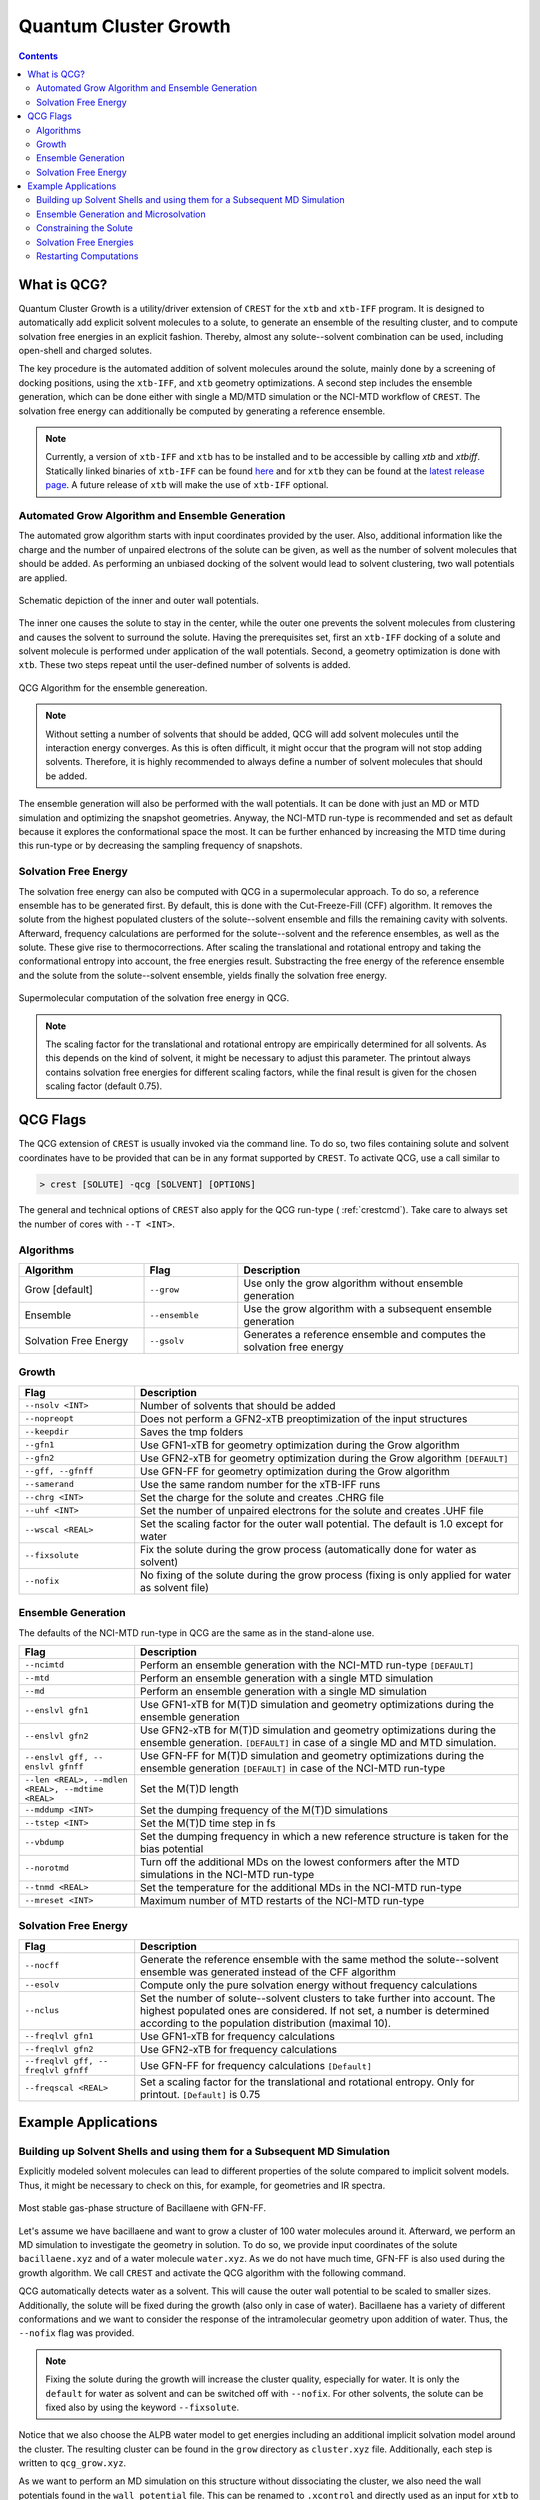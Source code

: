 .. _crestqcg:

----------------------
Quantum Cluster Growth
----------------------

.. contents::

What is QCG?
============

Quantum Cluster Growth is a utility/driver extension of ``CREST`` for the ``xtb`` and ``xtb-IFF`` program. It is designed to automatically add explicit solvent molecules to a solute, to generate an ensemble of the resulting cluster, and to compute solvation free energies in an explicit fashion. Thereby, almost any solute--solvent combination can be used, including open-shell and charged solutes.

The key procedure is the automated addition of solvent molecules around the solute, mainly done by a screening of docking positions, using the ``xtb-IFF``, and ``xtb`` geometry optimizations. A second step includes the ensemble generation, which can be done either with single a MD/MTD simulation or the NCI-MTD workflow of ``CREST``. The solvation free energy can additionally be computed by generating a reference ensemble.

.. note:: Currently, a version of ``xtb-IFF`` and ``xtb`` has to be installed and to be accessible by calling *xtb* and *xtbiff*. Statically linked binaries of ``xtb-IFF`` can be found `here <https://github.com/grimme-lab/xtbiff/releases/tag/v1.1>`_ and for ``xtb`` they can be found at the `latest release page <https://github.com/grimme-lab/xtb/releases/latest>`_. A future release of ``xtb`` will make the use of ``xtb-IFF`` optional.


Automated Grow Algorithm and Ensemble Generation
""""""""""""""""""""""""""""""""""""""""""""""""
The automated grow algorithm starts with input coordinates provided by the user. Also, additional information like the charge and the number of unpaired electrons of the solute can be given, as well as the number of solvent molecules that should be added.
As performing an unbiased docking of the solvent would lead to solvent clustering, two wall potentials are applied. 

.. figure:: ../figures/qcg_wallpot.png
   :width: 40 %
   :alt: qcg-wallpot
   :align: center

   Schematic depiction of the inner and outer wall potentials.


The inner one causes the solute to stay in the center, while the outer one prevents the solvent molecules from clustering and causes the solvent to surround the solute.
Having the prerequisites set, first an ``xtb-IFF`` docking of a solute and solvent molecule is performed under application of the wall potentials. Second, a geometry optimization is done with ``xtb``. These two steps repeat until the user-defined number of solvents is added.

.. figure:: ../figures/qcg_algo.png
   :width: 50 %
   :alt: qcg-grow
   :align: center

   QCG Algorithm for the ensemble genereation.

.. note:: Without setting a number of solvents that should be added, QCG will add solvent molecules until the interaction energy converges. As this is often difficult, it might occur that the program will not stop adding solvents. Therefore, it is highly recommended to always define a number of solvent molecules that should be added.

The ensemble generation will also be performed with the wall potentials. It can be done with just an MD or MTD simulation and optimizing the snapshot geometries. Anyway, the NCI-MTD run-type is recommended and set as default because it explores the conformational space the most. It can be further enhanced by increasing the MTD time during this run-type or by decreasing the sampling frequency of snapshots.

Solvation Free Energy
"""""""""""""""""""""
The solvation free energy can also be computed with QCG in a supermolecular approach. To do so, a reference ensemble has to be generated first. By default, this is done with the Cut-Freeze-Fill (CFF) algorithm. It removes the solute from the highest populated clusters of the solute--solvent ensemble and fills the remaining cavity with solvents. Afterward, frequency calculations are performed for the solute--solvent and the reference ensembles, as well as the solute. These give rise to thermocorrections. After scaling the translational and rotational entropy and taking the conformational entropy into account, the free energies result. Substracting the free energy of the reference ensemble and the solute from the solute--solvent ensemble, yields finally the solvation free energy.

.. figure:: ../figures/qcg-supra.png
   :width: 70%
   :alt: qcg_supra
   :align: center 

   Supermolecular computation of the solvation free energy in QCG.

.. note:: The scaling factor for the translational and rotational entropy are empirically determined for all solvents. As this depends on the kind of solvent, it might be necessary to adjust this parameter. The printout always contains solvation free energies for different scaling factors, while the final result is given for the chosen scaling factor (default 0.75).


QCG Flags
=========


The QCG extension of ``CREST`` is usually invoked via the command line. To do so, two files containing solute and solvent coordinates have to be provided that can be in any format supported by ``CREST``. To activate QCG, use a call similar to 

.. code:: bash

   > crest [SOLUTE] -qcg [SOLVENT] [OPTIONS]

The general and technical options of ``CREST`` also apply for the QCG run-type ( :ref:`crestcmd`). Take care to always set the number of cores with ``--T <INT>``.

Algorithms
""""""""""

.. list-table::
    :widths: 40 30 90
    :header-rows: 1

    * - Algorithm
      - Flag
      - Description
    * - Grow [default]
      - ``--grow``
      - Use only the grow algorithm without ensemble generation
    * - Ensemble 
      - ``--ensemble``
      - Use the grow algorithm with a subsequent ensemble generation
    * - Solvation Free Energy
      - ``--gsolv``
      - Generates a reference ensemble and computes the solvation free energy 

      
Growth
""""""

.. list-table::
    :widths: 30 100
    :header-rows: 1

    * - Flag
      - Description
    * - ``--nsolv <INT>``
      - Number of solvents that should be added
    * - ``--nopreopt``
      - Does not perform a GFN2-xTB preoptimization of the input structures
    * - ``--keepdir``
      - Saves the tmp folders
    * - ``--gfn1``
      - Use GFN1-xTB for geometry optimization during the Grow algorithm
    * - ``--gfn2``
      - Use GFN2-xTB for geometry optimization during the Grow algorithm ``[DEFAULT]``
    * - ``--gff, --gfnff``
      - Use GFN-FF for geometry optimization during the Grow algorithm
    * - ``--samerand``
      - Use the same random number for the xTB-IFF runs
    * - ``--chrg <INT>``
      - Set the charge for the solute and creates .CHRG file
    * - ``--uhf <INT>``
      - Set the number of unpaired electrons for the solute and creates .UHF file
    * - ``--wscal <REAL>``
      - Set the scaling factor for the outer wall potential. The default is 1.0 except for water
    * - ``--fixsolute``
      - Fix the solute during the grow process (automatically done for water as solvent)
    * - ``--nofix``
      - No fixing of the solute during the grow process (fixing is only applied for water as solvent file)





Ensemble Generation
"""""""""""""""""""

The defaults of the NCI-MTD run-type in QCG are the same as in the stand-alone use.

.. list-table::
    :widths: 30 100
    :header-rows: 1

    * - Flag
      - Description
    * - ``--ncimtd``
      - Perform an ensemble generation with the NCI-MTD run-type ``[DEFAULT]``
    * - ``--mtd``
      - Perform an ensemble generation with a single MTD simulation
    * - ``--md``
      - Perform an ensemble generation with a single MD simulation
    * - ``--enslvl gfn1``
      - Use GFN1-xTB for M(T)D simulation and geometry optimizations during the ensemble generation
    * - ``--enslvl gfn2``
      - Use GFN2-xTB for M(T)D simulation and geometry optimizations during the ensemble generation. ``[DEFAULT]`` in case of a single MD and MTD simulation.
    * - ``--enslvl gff, -- enslvl gfnff``
      - Use GFN-FF for M(T)D simulation and geometry optimizations during the ensemble generation ``[DEFAULT]`` in case of the NCI-MTD run-type
    * - ``--len <REAL>, --mdlen <REAL>, --mdtime <REAL>``
      - Set the M(T)D length
    * - ``--mddump <INT>``
      - Set the dumping frequency of the M(T)D simulations
    * - ``--tstep <INT>``
      - Set the M(T)D time step in fs
    * - ``--vbdump``
      - Set the dumping frequency in which a new reference structure is taken for the bias potential
    * - ``--norotmd``
      - Turn off the additional MDs on the lowest conformers after the MTD simulations in the NCI-MTD run-type
    * - ``--tnmd <REAL>``
      - Set the temperature for the additional MDs in the NCI-MTD run-type
    * - ``--mreset <INT>``
      - Maximum number of MTD restarts of the NCI-MTD run-type



Solvation Free Energy
"""""""""""""""""""""

.. list-table::
    :widths: 30 100
    :header-rows: 1

    * - Flag
      - Description
    * - ``--nocff``
      - Generate the reference ensemble with the same method the solute--solvent ensemble was generated instead of the CFF algorithm
    * - ``--esolv``
      - Compute only the pure solvation energy without frequency calculations
    * - ``--nclus``
      - Set the number of solute--solvent clusters to take further into account. The highest populated ones are considered. If not set, a number is determined according to the population distribution (maximal 10).
    * - ``--freqlvl gfn1``
      - Use GFN1-xTB for frequency calculations
    * - ``--freqlvl gfn2``
      - Use GFN2-xTB for frequency calculations
    * - ``--freqlvl gff, -- freqlvl gfnff``
      - Use GFN-FF for frequency calculations ``[Default]``     
    * - ``--freqscal <REAL>``
      - Set a scaling factor for the translational and rotational entropy. Only for printout. ``[Default]`` is 0.75


      
Example Applications
====================


Building up Solvent Shells and using them for a Subsequent MD Simulation
""""""""""""""""""""""""""""""""""""""""""""""""""""""""""""""""""""""""


Explicitly modeled solvent molecules can lead to different properties of the solute compared to implicit solvent models. Thus, it might be necessary to check on this, for example, for geometries and IR spectra.

.. figure:: ../figures/qcg_bacillaene.png
   :width: 70%
   :alt: bacillaene
   :align: center 

   Most stable gas-phase structure of Bacillaene with GFN-FF.


Let's assume we have bacillaene and want to grow a cluster of 100 water molecules around it. Afterward, we perform an MD simulation to investigate the geometry in solution. To do so, we provide input coordinates of the solute ``bacillaene.xyz`` and of a water molecule ``water.xyz``. As we do not have much time, GFN-FF is also used during the growth algorithm. We call ``CREST`` and activate the QCG algorithm with the following command.

.. tabbed:: command

   .. code:: bash

      crest bacillaene.xyz --qcg water.xyz --nsolv 100 --gfnff --T 12 --alpb water --nofix > crest.out

.. tabbed:: bacillaene.xyz

   .. code:: sh
        
            90

       C         -5.3127996594       -2.4157946011       -0.5090291244
       C         -6.6369198591       -2.2744765141       -0.3505867691
       C         -4.5376337067       -1.9989947690       -1.6511538708
       C         -7.4911082799       -1.4906802100       -1.3353795445
       C         -7.3417027536       -2.8130153570        0.8534300295
       C         -6.9820968905       -0.0260037238       -1.4231824713
       C         -3.2303223550       -1.6498120479       -1.6254976982
       C         -2.4648530707       -1.4782784301       -0.4345685359
       C         -1.1490119425       -1.1466912716       -0.3267799699
       C         -0.2345729980       -0.9625082034       -1.4997955626
       C         -0.6049768456       -0.9722141905        0.9890332154
       C          0.6701604636       -0.6330961686        1.2870390935
       C          1.1341096011       -0.4761647542        2.6269132552
       C          2.3830259753       -0.1235992724        3.0110310022
       C          3.4734843635        0.1679005598        2.1268262297
       C          4.6931387856        0.5393278145        2.5267510375
       C          5.8304304131        0.8677548326        1.6003866159
       N          5.4283570547        0.8855111783        0.2104033711
       C          5.3166273681       -0.1533114661       -0.6067536733
       C          6.0134079054       -1.4661798013       -0.2726105716
       O          4.7074640990       -0.0705419639       -1.6861449989
       C          7.5144666461       -1.3152943375       -0.5941160582
       O          5.4313708211       -2.5035661443       -1.0272412069
       C         -6.7935147347        0.4641208344       -0.0003944175
       O         -7.7403733383        0.5228053447        0.7742620645
       N         -5.5106869286        0.7636403711        0.3110847277
       C         -4.9463300150        1.1535464336        1.5274406520
       C         -3.6739854047        1.6059179412        1.5754484283
       C         -5.7878061510        1.0225637475        2.7522984886
       C         -2.7844664843        1.8243840709        0.4767015254
       C         -1.5364316121        2.3145689941        0.6208013650
       C         -0.6655220004        2.5888732490       -0.4843830298
       C          0.5487325406        3.1343609346       -0.3631391694
       C          8.3298335983       -2.5431938358       -0.1704211284
       C          9.6891088069       -2.5276652589       -0.8678074623
       C          8.5197655075       -2.5906603796        1.3443209467
       O         -8.8586444577       -1.4991160896       -1.0023350180
       C          1.4399210852        3.4740558350       -1.5251049648
       C          2.6756050844        2.6104389356       -1.3716483915
       C          1.8111558123        4.9585806785       -1.5160495647
       O          2.6206023923        1.5056225590       -2.0814961045
       O          3.6041031244        2.8850885925       -0.6340527724
       H         -4.7625204190       -2.9056795986        0.2836333196
       H         -5.0509303359       -2.0042601899       -2.6049219243
       H         -7.4349047919       -1.9513459821       -2.3302603369
       H         -6.6760991929       -3.4329009729        1.4477280383
       H         -8.2048607459       -3.4019112683        0.5445011777
       H         -7.7116749441       -1.9955343308        1.4750390520
       H         -6.0619084015        0.0254594956       -1.9985287387
       H         -7.7560134130        0.5683074568       -1.9132455671
       H         -2.7489218428       -1.4394091975       -2.5706796840
       H         -3.0129717265       -1.5960544885        0.4909743144
       H         -0.7561184183       -1.0725573851       -2.4442035526
       H          0.5638309381       -1.7039098370       -1.4666980415
       H          0.2258577807        0.0242190429       -1.4708519245
       H         -1.2956296326       -1.1246557687        1.8098949728
       H          1.3745898015       -0.4696821456        0.4862918222
       H          0.3981454779       -0.6600516684        3.4004310551
       H          2.5974468939       -0.0405121044        4.0685973172
       H          3.2726215465        0.0815655312        1.0682418239
       H          4.9262739703        0.6324234323        3.5775689496
       H          6.6468639108        0.1562857796        1.7478921113
       H          6.2119507967        1.8653636049        1.8407595221
       H          4.8859889259        1.7105149385       -0.0683642472
       H          5.8575220450       -1.7269366655        0.7774134480
       H          7.6007536957       -1.1797242272       -1.6752148153
       H          7.9082834268       -0.4205120198       -0.1104506371
       H          5.0955504465       -2.0978322698       -1.8442489323
       H         -4.8389468734        0.6790182836       -0.4409166158
       H         -3.2785159256        1.8587339956        2.5484209564
       H         -5.2246095910        1.3178627663        3.6320617997
       H         -6.1254267820       -0.0065165747        2.8692478768
       H         -6.6790660370        1.6429351108        2.6701403518
       H         -3.1292138183        1.6120944762       -0.5273979730
       H         -1.1579767117        2.5402684410        1.6084450304
       H         -1.0491040613        2.3573854617       -1.4703055793
       H          0.9505481083        3.3742128511        0.6120025660
       H          7.7785462919       -3.4349097892       -0.4874864977
       H          9.5694109024       -2.5429149313       -1.9488155636
       H         10.2730806739       -3.3975457026       -0.5768929878
       H         10.2450015890       -1.6328073712       -0.5947376585
       H          9.0991604017       -3.4685164813        1.6200641190
       H          7.5644928769       -2.6459407744        1.8604244387
       H          9.0545665098       -1.7068730142        1.6874964687
       H         -8.9584252351       -0.9401749581       -0.2142721535
       H          0.9490038267        3.1991238510       -2.4619332618
       H          2.4126870178        5.2036544364       -2.3883354398
       H          2.3855713372        5.1906177538       -0.6223783473
       H          0.9080079216        5.5625777336       -1.5263116425
       H          3.4359643823        0.9211814126       -1.9665264904


.. tabbed:: water.xyz

   .. code:: sh
   
        3

       O         -0.1918040235        1.3862489483        0.0047370042
       H          0.7660977787        1.3911615443       -0.0141642652
       H         -0.4927337474        1.6150799341       -0.8756928250

 
.. tabbed:: crest.out

   .. code:: sh 
                    
                ==============================================
                |                                            |
                |                 C R E S T                  |
                |                                            |
                |  Conformer-Rotamer Ensemble Sampling Tool  |
                |          based on the GFN methods          |
                |             P.Pracht, S.Grimme             |
                |          Universitaet Bonn, MCTC           |
                ==============================================
                Version 2.11, Mon 19. Apr 11:43:20 CEST 2021
            Using the xTB program. Compatible with xTB version 6.4.0
            
            Cite work conducted with this code as

            P. Pracht, F. Bohle, S. Grimme, PCCP, 2020, 22, 7169-7192.

            and  S. Grimme, JCTC, 2019, 15, 2847-2862.
            
            with help from:
            C.Bannwarth, F.Bohle, S.Ehlert, S.Grimme,
            C. Plett, P.Pracht, S. Spicher
            
            This program is distributed in the hope that it will be useful,
            but WITHOUT ANY WARRANTY; without even the implied warranty of
            MERCHANTABILITY or FITNESS FOR A PARTICULAR PURPOSE.

            Command line input:
            > crest bacillaene.xyz -qcg water.xyz -gfnff -nsolv 100 -T 20 -grow -alpb water -nofix

            Solute-file: bacillaene.xyz
            Solvent-file: water.xyz
            -gfnff : Use of GFN-FF requested.
            -T 20 (CPUs/Threads selected)
            Use of GFN-FF for ensemble search requested.
            Use of GFN-FF for frequency computation requested.
            -mdtime 10 (MD length in ps)
            --alpb water : implicit solvation
            
            ========================================
            |           ----------------           |
            |                 Q C G                |
            |           ----------------           |
            |        Quantum Cluster Growth        |
            |       University of Bonn, MCTC       |
            ========================================
            S. Grimme, S. Spicher, C.Plett, unpublished.
            
            
            =========================================
            |   quantum cluster growth: INPUT       |
            =========================================
            
            QCG: Only Cluster Generation
            
            input parameters     
            solute                 : bacillaene.xyz
            charge                 : 0
            uhf                    : 0
            solvent                : water.xyz
            # of solvents to add   : 100
            # of cluster generated : 4
            # of CPUs used         : 20
            Solvation model        : water               
            xtb opt level          : normal
            System temperature [K] : 298.0
            RRHO scaling factor    : 0.75
            
            Solute geometry
            molecular radius (Bohr**1):   11.20
            molecular area   (Bohr**2): 2554.19
            molecular volume (Bohr**3): 5887.65
            Solvent geometry
            molecular radius (Bohr**1):    3.88
            molecular area   (Bohr**2):  194.90
            molecular volume (Bohr**3):  244.27
            
            radius of solute    :    18.06
            radius of solvent   :     6.25
            
            =========================================
            |            Preoptimization            |
            =========================================
            
            -------------------------
            xTB Geometry Optimization
            -------------------------
            Geometry successfully optimized.
            Generating LMOs for solute
            Total Energy of solute:    -127.4297277 Eh
            
            -------------------------
            xTB Geometry Optimization
            -------------------------
            Geometry successfully optimized.
            Generating LMOs for solvent
            Total energy of solvent:     -5.0703134 Eh
            
            ________________________________________________________________________
            
            __________________     Solute Cluster Generation   _____________________
            
            ________________________________________________________________________
            
            
            =========================================
            |   quantum cluster growth: GROW        |
            =========================================
            
            Solute:
                unit ellipsoid axis a,b,c     :   0.428   0.289   0.283
            Solvent:
                unit ellipsoid axis a,b,c     :   0.384   0.323   0.292
            
            solvent anisotropy  :     1.130
            solute anisotropy   :     1.197
            roff inner wall     :     6.997
            solute max dist     :    39.969
            solvent max dist    :     7.298
            inner unit axis     :     0.528     0.241     0.231
            inner ellipsoid/Bohr:    36.893    16.810    16.173
            outer ellipsoid/Bohr:    28.654    19.342    18.972
            
            Size  E /Eh       De/kcal   Detot/kcal  Density   Efix         R   av/act. Surface   Opt
            1   -132.538524  -24.15    -24.15      1.115    -13.744      0.0   0.0    6017.1   normal
            2   -137.624631   -9.91    -34.06      1.117    -14.046      9.9   8.9    6188.1   normal
            3   -142.708487   -8.50    -42.56      1.120    -14.343      9.4   8.8    6350.0   normal
            4   -147.796548  -11.14    -53.69      1.119    -14.634      9.2  14.3    6536.7   normal
            [...]
            100  -636.352408   -7.47   *******      1.198    -32.223     14.2  14.9   22281.9   normal
            Final gfn2 optimization
            
            Growth finished after 100 solvents added
            Results can be found in grow directory
            Energy list on file <qcg_energy.dat>
            Interaction energy on file <qcg_conv.dat>
            Growing process on <qcg_grow.xyz>
            Final geometry after grow in <cluster.coord> and <cluster.xyz>
            Potentials and geometry written in <cluster_cavity.coord> and <twopot_cavity.coord>
            
            -----------------
            Wall Time Summary
            -----------------
                            Grow wall time :         0h :34m :32s
            --------------------
            Overall wall time  : 0h :34m :32s
            
            CREST terminated normally.
        

QCG automatically detects water as a solvent. This will cause the outer wall potential to be scaled to smaller sizes. Additionally, the solute will be fixed during the growth (also only in case of water). Bacillaene has a variety of different conformations and we want to consider the response of the intramolecular geometry upon addition of water. Thus, the ``--nofix`` flag was provided.

.. note:: Fixing the solute during the growth will increase the cluster quality, especially for water. It is only the ``default`` for water as solvent and can be switched off with ``--nofix``. For other solvents, the solute can be fixed also by using the keyword ``--fixsolute``.


Notice that we also choose the ALPB water model to get energies including an additional implicit solvation model around the cluster. 
The resulting cluster can be found in the ``grow`` directory as ``cluster.xyz`` file. Additionally, each step is written to ``qcg_grow.xyz``. 

As we want to perform an MD simulation on this structure without dissociating the cluster, we also need the wall potentials found in the ``wall_potential`` file. This can be renamed to ``.xcontrol`` and directly used as an input for ``xtb`` to perform the constrained MD simulation. 



Ensemble Generation and Microsolvation
""""""""""""""""""""""""""""""""""""""

Creating ensembles of generated clusters is important for various reasons. For example, the conformational space is explored during the used MD and MTD simulations so that new energy minima are usually found. Additionally, many problems require the weighting of different populated structures and the inclusion of the conformational entropy.
As an example, a microsolvation approach is considered, but also large ensembles with multiple solvent shells can be generated similarly. As typically only a few solvents are added for this, the conformational space is rather small and it is possible to find relatively complete ensembles within a reasonable computational time. Now we want to add three water molecules to benzoic acid. For this, we again provide solute as well as solvent coordinates and call for the ensemble generation.

.. tip:: For larger clusters, the conformational space will increase. Therefore, the MTD time should be increased or the sampling frequency should be decreased. Using only one MD or MTD simulation will usually yield a much more incomplete ensemble.


.. tabbed:: command

   .. code:: bash

      crest benzoic_acid.xyz --qcg water.xyz --nsolv 3 --T 12 --ensemble --mdtime 50 --alpb water --wscal 1.0 --nofix > crest.out

.. tabbed:: benzoiic_acid.xyz

   .. code:: sh
        
        15

        H    -5.151895     0.608937     0.184841
        C    -4.075803     0.560948     0.103703
        C    -3.304923     1.648961     0.482499
        H    -3.781062     2.542533     0.858155
        C    -1.927760     1.593624     0.380574
        H    -1.316613     2.433539     0.671921
        C    -1.315885     0.440886    -0.104813
        C     0.159025     0.350784    -0.229059
        O     0.718993    -0.633914    -0.685096
        O     0.806733     1.411370     0.189344
        C    -2.093917    -0.650077    -0.484577
        H    -1.601704    -1.534740    -0.859582
        C    -3.469918    -0.588324    -0.379395
        H    -4.072688    -1.434587    -0.673879
        H     1.807623     1.318950     0.057503
        
.. tabbed:: water.coord

   .. code:: sh
   
        $coord
            -0.36245704029697        2.61963060973384        0.00895163975603      O 
             1.44771485215846        2.62891406998886       -0.02676657950467      H 
            -0.93113174846333        3.05205846171614       -1.65481945499110      H 
        $end

.. tabbed:: crest.out

   .. code:: sh
            
            
                ==============================================
                |                                            |
                |                 C R E S T                  |
                |                                            |
                |  Conformer-Rotamer Ensemble Sampling Tool  |
                |          based on the GFN methods          |
                |             P.Pracht, S.Grimme             |
                |          Universitaet Bonn, MCTC           |
                ==============================================
                Version 2.11.1, Mon 16. Aug 09:59:32 CEST 2021
            Using the xTB program. Compatible with xTB version 6.4.0
            
            Cite work conducted with this code as

            P. Pracht, F. Bohle, S. Grimme, PCCP, 2020, 22, 7169-7192.

            and  S. Grimme, JCTC, 2019, 15, 2847-2862.
            
            with help from:
            C.Bannwarth, F.Bohle, S.Ehlert, S.Grimme,
            C. Plett, P.Pracht, S. Spicher
            
            This program is distributed in the hope that it will be useful,
            but WITHOUT ANY WARRANTY; without even the implied warranty of
            MERCHANTABILITY or FITNESS FOR A PARTICULAR PURPOSE.

            Command line input:
            > crest benzoic_acid.xyz --qcg water.coord --nsolv 3 -T 12 -ensemble -mdtime 50 --alpb water --wscal 1.0 --nofix

            Solute-file: benzoic_acid.xyz
            Solvent-file: water.coord
            -T 12 (CPUs/Threads selected)
            -mdtime 50 (MD length in ps)
            --alpb water : implicit solvation
            
            ========================================
            |           ----------------           |
            |                 Q C G                |
            |           ----------------           |
            |        Quantum Cluster Growth        |
            |       University of Bonn, MCTC       |
            ========================================
            S. Grimme, S. Spicher, unpublished.
            
            
            =========================================
            |   quantum cluster growth: INPUT       |
            =========================================
            
            QCG: Cluster + Ensemble Generation
            Ensemble generated via CREST
            
            input parameters     
            solute                 : benzoic_acid.xyz
            charge                 : 0
            uhf                    : 0
            solvent                : water.coord
            # of solvents to add   : 3
            Cluster generated that are above 10 % populated 
            # of CPUs used         : 12
            Solvation model        : water               
            xtb opt level          : normal
            System temperature [K] : 298.0
            RRHO scaling factor    : 0.75
            
            Solute geometry
            molecular radius (Bohr**1):    6.57
            molecular area   (Bohr**2):  635.98
            molecular volume (Bohr**3): 1188.36
            Solvent geometry
            molecular radius (Bohr**1):    3.88
            molecular area   (Bohr**2):  194.90
            molecular volume (Bohr**3):  244.27
            
            radius of solute    :    10.59
            radius of solvent   :     6.25
            
            =========================================
            |            Preoptimization            |
            =========================================
            
            -------------------------
            xTB Geometry Optimization
            -------------------------
            Geometry successfully optimized.
            Generating LMOs for solute
            Total Energy of solute:     -26.1730317 Eh
            
            -------------------------
            xTB Geometry Optimization
            -------------------------
            Geometry successfully optimized.
            Generating LMOs for solvent
            Total energy of solvent:     -5.0705444 Eh
             
            ________________________________________________________________________
            
            __________________     Solute Cluster Generation   _____________________
            
            ________________________________________________________________________
            
            
            =========================================
            |   quantum cluster growth: GROW        |
            =========================================
            
            Solute:
                unit ellipsoid axis a,b,c     :   0.408   0.306   0.286
            Solvent:
                unit ellipsoid axis a,b,c     :   0.386   0.322   0.292
            
            solvent anisotropy  :     1.133
            solute anisotropy   :     1.169
            roff inner wall     :     1.388
            solute max dist     :    17.497
            solvent max dist    :     7.283
            inner unit axis     :     0.487     0.274     0.239
            inner ellipsoid/Bohr:    14.890     8.363     7.292
            outer ellipsoid/Bohr:    14.686    11.006    10.277
            
            Size  E /Eh       De/kcal   Detot/kcal  Density   Efix         R   av/act. Surface   Opt
                1   -31.277550  -21.32    -21.32      1.155     -7.372      0.0   0.0    1359.9   normal
                2   -36.366081  -11.29    -32.61      1.143     -7.936      9.0   7.9    1551.0   normal
                3   -41.458471  -13.71    -46.31      1.148     -8.463      9.1  10.0    1720.2   normal
            
            Growth finished after 3 solvents added
            Results can be found in grow directory
            Energy list on file <qcg_energy.dat>
            Interaction energy on file <qcg_conv.dat>
            Growing process on <qcg_grow.xyz>
            Final geometry after grow in <cluster.coord> and <cluster.xyz>
            Potentials and geometry written in <cluster_cavity.coord> and <twopot_cavity.coord>
            
            =========================================
            |   quantum cluster growth: ENSEMBLE    |
            =========================================
            
            Method for ensemble search:--gff               
            Starting ensemble cluster generation by CREST routine
            
            ------------------------------------------------
            Generating MTD length from a flexibility measure
            ------------------------------------------------
            System flexiblity is set to 1.0 for NCI mode
            flexibility measure :   1.000
            t(MTD) / ps set by command line  :    50.0
            t(MTD) / ps    :    50.0
            Σ(t(MTD)) / ps :   600.0 (12 MTDs)
            
            -------------------------------------
            Starting a trial MTD to test settings
            -------------------------------------
            Estimated runtime for one MTD (50.0 ps) on a single thread: 1 min 15 sec
            Estimated runtime for a batch of 12 MTDs on 12 threads: 1 min 15 sec
            
            list of Vbias parameters applied:
            $metadyn    0.00125   1.000
            $metadyn    0.00083   1.000
            $metadyn    0.00056   1.000
            $metadyn    0.00125   0.667
            $metadyn    0.00083   0.667
            $metadyn    0.00056   0.667
            $metadyn    0.00125   0.444
            $metadyn    0.00083   0.444
            $metadyn    0.00056   0.444
            $metadyn    0.00125   0.296
            $metadyn    0.00083   0.296
            $metadyn    0.00056   0.296
            
            *******************************************************************************************
            **                        N E W    I T E R A T I O N    C Y C L E                        **
            *******************************************************************************************
            
            ========================================
                        MTD Iteration  1
            ========================================
            
                ========================================
                |         Meta-MD (MTD) Sampling       |
                ========================================
            
            Starting Meta-MD   1 with the settings:
                MD time /ps        :    50.0
                dt /fs             :     1.5
                dumpstep(trj) /fs  :     200
                dumpstep(Vbias)/ps :     1.0
                Vbias factor k /Eh :  0.0300
                Vbias exp α /bohr⁻²:    1.00
            Starting Meta-MD   2 with the settings:
                MD time /ps        :    50.0
                dt /fs             :     1.5
                dumpstep(trj) /fs  :     200
                dumpstep(Vbias)/ps :     1.0
                Vbias factor k /Eh :  0.0200
                Vbias exp α /bohr⁻²:    1.00
            Starting Meta-MD   3 with the settings:
                MD time /ps        :    50.0
                dt /fs             :     1.5
                dumpstep(trj) /fs  :     200
                dumpstep(Vbias)/ps :     1.0
                Vbias factor k /Eh :  0.0133
                Vbias exp α /bohr⁻²:    1.00
            Starting Meta-MD   4 with the settings:
                MD time /ps        :    50.0
                dt /fs             :     1.5
                dumpstep(trj) /fs  :     200
                dumpstep(Vbias)/ps :     1.0
                Vbias factor k /Eh :  0.0300
                Vbias exp α /bohr⁻²:    0.67
            Starting Meta-MD   5 with the settings:
                MD time /ps        :    50.0
                dt /fs             :     1.5
                dumpstep(trj) /fs  :     200
                dumpstep(Vbias)/ps :     1.0
                Vbias factor k /Eh :  0.0200
                Vbias exp α /bohr⁻²:    0.67
            Starting Meta-MD   6 with the settings:
                MD time /ps        :    50.0
                dt /fs             :     1.5
                dumpstep(trj) /fs  :     200
                dumpstep(Vbias)/ps :     1.0
                Vbias factor k /Eh :  0.0133
                Vbias exp α /bohr⁻²:    0.67
            Starting Meta-MD   7 with the settings:
                MD time /ps        :    50.0
                dt /fs             :     1.5
                dumpstep(trj) /fs  :     200
                dumpstep(Vbias)/ps :     1.0
                Vbias factor k /Eh :  0.0300
                Vbias exp α /bohr⁻²:    0.44
            Starting Meta-MD   8 with the settings:
                MD time /ps        :    50.0
                dt /fs             :     1.5
                dumpstep(trj) /fs  :     200
                dumpstep(Vbias)/ps :     1.0
                Vbias factor k /Eh :  0.0200
                Vbias exp α /bohr⁻²:    0.44
            Starting Meta-MD   9 with the settings:
                MD time /ps        :    50.0
                dt /fs             :     1.5
                dumpstep(trj) /fs  :     200
                dumpstep(Vbias)/ps :     1.0
                Vbias factor k /Eh :  0.0133
                Vbias exp α /bohr⁻²:    0.44
            Starting Meta-MD  12 with the settings:
                MD time /ps        :    50.0
                dt /fs             :     1.5
                dumpstep(trj) /fs  :     200
                dumpstep(Vbias)/ps :     1.0
                Vbias factor k /Eh :  0.0133
                Vbias exp α /bohr⁻²:    0.30
            Starting Meta-MD  11 with the settings:
                MD time /ps        :    50.0
                dt /fs             :     1.5
                dumpstep(trj) /fs  :     200
                dumpstep(Vbias)/ps :     1.0
                Vbias factor k /Eh :  0.0200
                Vbias exp α /bohr⁻²:    0.30
            Starting Meta-MD  10 with the settings:
                MD time /ps        :    50.0
                dt /fs             :     1.5
                dumpstep(trj) /fs  :     200
                dumpstep(Vbias)/ps :     1.0
                Vbias factor k /Eh :  0.0300
                Vbias exp α /bohr⁻²:    0.30
            *Meta-MTD 8 finished*
            *Meta-MTD 3 finished*
            *Meta-MTD 5 finished*
            *Meta-MTD 6 finished*
            *Meta-MTD 4 finished*
            *Meta-MTD 2 finished*
            *Meta-MTD 1 finished*
            *Meta-MTD 10 finished*
            *Meta-MTD 12 finished*
            *Meta-MTD 9 finished*
            *Meta-MTD 11 finished*
            *Meta-MTD 7 finished*
            
            -----------------------
            Multilevel Optimization
            -----------------------
            
            -------------------------
            1. crude pre-optimization
            -------------------------
            Optimizing all 3000 structures from file "crest_rotamers_0.xyz" ...
            1 [...] 3000
            done.
            input  file name : crest_rotamers_1.xyz
            output file name : crest_rotamers_2.xyz
            reference state Etot :  -4.01804455000000     
            3000 structures remain within     6.00 kcal/mol window
            
            
            ========================================
                        MTD Iteration  2
            ========================================
            
                ========================================
                |         Meta-MD (MTD) Sampling       |
                ========================================
            
            Starting Meta-MD   1 with the settings:
                MD time /ps        :    50.0
                dt /fs             :     1.5
                dumpstep(trj) /fs  :     200
                dumpstep(Vbias)/ps :     1.0
                Vbias factor k /Eh :  0.0300
                Vbias exp α /bohr⁻²:    1.00
            [...]
            Starting Meta-MD   9 with the settings:
                MD time /ps        :    50.0
                dt /fs             :     1.5
                dumpstep(trj) /fs  :     200
                dumpstep(Vbias)/ps :     1.0
                Vbias factor k /Eh :  0.0133
                Vbias exp α /bohr⁻²:    0.44
            *Meta-MTD 3 finished*
            *Meta-MTD 9 finished*
            *Meta-MTD 7 finished*
            *Meta-MTD 5 finished*
            *Meta-MTD 1 finished*
            *Meta-MTD 2 finished*
            *Meta-MTD 6 finished*
            *Meta-MTD 10 finished*
            *Meta-MTD 4 finished*
            *Meta-MTD 8 finished*
            
            -----------------------
            Multilevel Optimization
            -----------------------
            
            -------------------------
            1. crude pre-optimization
            -------------------------
            Optimizing all 2500 structures from file "crest_rotamers_0.xyz" ...
            1 [...] 2500
            done.
            input  file name : crest_rotamers_1.xyz
            output file name : crest_rotamers_2.xyz
            reference state Etot :  -4.01784771000000     
            2500 structures remain within     6.00 kcal/mol window
            
            ========================================
                        MTD Iterations done         
            ========================================
            Collecting ensmbles.
            running RMSDs...
            done.
            E lowest :    -4.01804
            142 structures remain within     3.00 kcal/mol window
            
            -----------------------------------------------
            Additional regular MDs on lowest 3 conformer(s)
            -----------------------------------------------
            Starting MD   1 with the settings:
                MD time /ps        :    25.0
                MD Temperature /K  :   400.0
                dt /fs             :     1.5
                dumpstep(trj) /fs  :     200
            [...]
            Starting MD   6 with the settings:
                MD time /ps        :    25.0
                MD Temperature /K  :   500.0
                dt /fs             :     1.5
                dumpstep(trj) /fs  :     200
            *MD 4 finished*
            *MD 1 finished*
            *MD 2 finished*
            *MD 6 finished*
            *MD 3 finished*
            *MD 5 finished*
            Appending file crest_rotamers_1.xyz with new structures
            
            --------------------------------------------
            Ensemble optimization with normal thresholds
            --------------------------------------------
            Optimizing all 892 structures from file "crest_rotamers_1.xyz" ...
            1 [...] 892
            done.
            input  file name : crest_rotamers_2.xyz
            output file name : crest_rotamers_3.xyz
            reference state Etot :  -4.01951159000000     
            892 structures remain within     3.00 kcal/mol window
            
            ...............................................
            A new lower conformer was found!
            Improved by    0.00147 Eh or    0.92058kcal/mol
            ...............................................
            
            *******************************************************************************************
            **                        N E W    I T E R A T I O N    C Y C L E                        **
            *******************************************************************************************
            
            ========================================
                        MTD Iteration  1
            ========================================
            
                ========================================
                |         Meta-MD (MTD) Sampling       |
                ========================================
            
            Starting Meta-MD   1 with the settings:
                MD time /ps        :    50.0
                dt /fs             :     1.5
                dumpstep(trj) /fs  :     200
                dumpstep(Vbias)/ps :     1.0
                Vbias factor k /Eh :  0.0300
                Vbias exp α /bohr⁻²:    1.00
            [...]
            Starting Meta-MD   9 with the settings:
                MD time /ps        :    50.0
                dt /fs             :     1.5
                dumpstep(trj) /fs  :     200
                dumpstep(Vbias)/ps :     1.0
                Vbias factor k /Eh :  0.0133
                Vbias exp α /bohr⁻²:    0.44
            *Meta-MTD 3 finished*
            *Meta-MTD 7 finished*
            *Meta-MTD 5 finished*
            *Meta-MTD 4 finished*
            *Meta-MTD 1 finished*
            *Meta-MTD 8 finished*
            *Meta-MTD 2 finished*
            *Meta-MTD 6 finished*
            *Meta-MTD 9 finished*
            *Meta-MTD 10 finished*
            
            -----------------------
            Multilevel Optimization
            -----------------------
            
            -------------------------
            1. crude pre-optimization
            -------------------------
            Optimizing all 2500 structures from file "crest_rotamers_0.xyz" ...
            1 [...] 2500
            done.
            input  file name : crest_rotamers_1.xyz
            output file name : crest_rotamers_2.xyz
            reference state Etot :  -4.01859099000000     
            2500 structures remain within     6.00 kcal/mol window
            
            ========================================
                        MTD Iterations done         
            ========================================
            Collecting ensmbles.
            running RMSDs...
            done.
            E lowest :    -4.01859
            77 structures remain within     3.00 kcal/mol window
            
            -----------------------------------------------
            Additional regular MDs on lowest 3 conformer(s)
            -----------------------------------------------
            Starting MD   1 with the settings:
                MD time /ps        :    25.0
                MD Temperature /K  :   400.0
                dt /fs             :     1.5
                dumpstep(trj) /fs  :     200
            [...]
            Starting MD   6 with the settings:
                MD time /ps        :    25.0
                MD Temperature /K  :   500.0
                dt /fs             :     1.5
                dumpstep(trj) /fs  :     200
            *MD 5 finished*
            *MD 6 finished*
            *MD 4 finished*
            *MD 2 finished*
            *MD 1 finished*
            *MD 3 finished*
            Appending file crest_rotamers_1.xyz with new structures
            
            --------------------------------------------
            Ensemble optimization with normal thresholds
            --------------------------------------------
            Optimizing all 827 structures from file "crest_rotamers_1.xyz" ...
            1 [...] 827
            done.
            input  file name : crest_rotamers_2.xyz
            output file name : crest_rotamers_3.xyz
            reference state Etot :  -4.01950240000000     
            827 structures remain within     3.00 kcal/mol window
            
            
            
            ================================================
            |           Final Geometry Optimization        |
            ================================================
            --------------------------------------------
            Ensemble optimization with normal thresholds
            --------------------------------------------
            Optimizing all 827 structures from file "crest_rotamers_3.xyz" ...
            1 [...] 827
            done.
            input  file name : crest_rotamers_4.xyz
            output file name : crest_rotamers_5.xyz
            reference state Etot :  -4.01950637000000     
            827 structures remain within     3.00 kcal/mol window
            
            GFN2-xTB optimization
            --------------------------------------------
            Ensemble optimization with normal thresholds
            --------------------------------------------
            Optimizing all 827 structures from file "crest_rotamers_5.xyz" ...
            1 [..] 827
            done.
            
            -------------------------------------------
            Ensemble optimization with tight thresholds
            -------------------------------------------
            Optimizing all 827 structures from file "crest_rotamers_6.xyz" ...
            1 [...] 827
            done.
            
            
            Single point computation with GBSA model
            827 jobs to do.
            
            done.
            
            Cluster   E /Eh        Density  Efix       R   av/act. Surface   Opt
                1       -41.458562   1.139    0.000     9.6   8.3      935.1   tight
            [...]
            827       -41.446970   1.121    0.000     6.5   7.9      926.7   tight
            
            Conformers taken: 10
            
            ------------------------------------------------------------------------
            ------------------------------------------------------------------------
            Boltz. averaged energy of final cluster:
                G /Eh     :  -41.46409513
                T*S /kcal :  -1.364
            
            Ensemble generation finished.
            Results can be found in ensemble directory
            Lowest energy conformer on file <crest_best.xyz>
            List of full ensemble on file <full_ensemble.xyz>
            List of used ensemble on file <final_ensemble.xyz>
            Thermodynamical data on file <thermo_data>
            Population of full ensemble on file <full_population.dat>
            Population on file <population.dat>
            
            -----------------
            Wall Time Summary
            -----------------
                        test MD wall time :         0h : 0m : 0s
                            MTD wall time :         0h : 0m :40s
                multilevel OPT wall time :         0h : 2m :23s
                            MD wall time :         0h : 5m :56s
            --------------------
            Overall wall time  : 0h : 9m : 8s
            
            CREST terminated normally.   
            

To make sure that we have a reasonable ensemble and energy minima, the MTD time was set to 50 ps. The ALPB solvent model was used to have a better energy ranking of the ensemble structures. It is only applied during final single-point computations. As the solvent is water, we used the ``--nofix`` flag so that the solute is not fixed during the Growth. Also, the scaling factor for the outer wall potential was set to 1.0.

.. note:: If water is used as a solvent input coordinate, special settings are applied during the cluster growth. The solute will be fixed in space and the outer wall potential will be adjusted to a smaller size. This safeguards reasonable structures during the growth process if complete solvent shells are desired. This causes the solvent to be added as close as possible to the origin, which is of course not always good for microsolvation. Therefore, the wall potential is set to larger values.

The result will be an ensemble, written to ``full_ensemble.xyz``, the energetically lowest structure to ``crest_best.xyz``, and a population of the clusters to ``full_population.dat``.

.. figure:: ../figures/qcg-micro.png
   :width: 100%
   :alt: micro
   :align: center 

   Selected structures of the resulting ensemble with their relative energies in kcal/mol.



Constraining the Solute
"""""""""""""""""""""""

Sometimes GFN2-xTB or GFN-FF geometry optimizations might distort DFT optimized structures. To prevent this, it is possible to constrain the solute geometry by providing an ``.xcontrol`` file. 

.. note:: Constraining the solute with ``$fix`` will only work for the Growth, but not for the ensemble generations as it is not possible in ``xtb`` to fix atoms during M(T)Ds. Alternatively, the solute can be fixed with ``--fixsolute`` during the grow algorithm. This will not apply for the preoptimization.

Additionally, the charge can be set by the ``.CHRG`` file and the number of unpaired electrons by the ``.UHF`` file. The format has to be the same as for ``xtb`` or ``CREST``. Alternatively, they can be evoked with the flags ``--chrg <INT>`` or ``--uhf <INT>`` that will create the respective files.

.. note:: If one of these files is present in the folder while calling ``CREST``, they will be read automatically. So make sure that only the files are present that are required.

As an example, transition metal complexes tend to deform. One of them is shown in the following.

.. figure:: ../figures/qcg_Fe.png
   :width: 40%
   :alt: Fe-comp
   :align: center 

   DFT optimized structure.


Now we want to constrain the ligands and to generate an ensemble. To do so, we provide the following ``.xcontrol`` file that constrains all bonds between the iron (16), the carbon atoms of the ring (atoms 3,4,6,7,8), and the CO ligands (atoms 17-22).

.. code:: sh

   $constrain
     atoms: 3,4,6-8,16,17-22
   $end


Having a folder with this file named ``.xcontrol``, the solute coordinates ``solute.xyz``, and the solvent coordinates ``solvent.xyz`` present, the ensemble is now generated for example with 

.. tabbed:: command

   .. code:: bash

      crest solute.xyz --qcg solvent.xyz --nsolv 6 --T 12 --ensemble --gbsa h2o --mdtime 50 --mddump 200 > crest.out

.. tabbed:: solute.xyz

   .. code:: sh
        
           23
          
          N          1.3802608000       -0.0318528000        0.0463356000
          N         -0.4099459000       -2.4279732000       -0.4426793000
          C         -0.8233287000       -1.1730691000       -0.1562094000
          C          0.0282237000       -0.0329935000        0.0761397000
          N         -3.1128965000        1.1237167000        1.4357707000
          C         -0.8148438000        1.0531548000        0.5128170000
          C         -2.1758731000       -0.7690355000        0.1411386000
          C         -2.1257237000        0.5229799000        0.7675646000
          H         -0.4572325000        2.0269118000        0.8223111000
          H         -4.0464379000        0.7439366000        1.3737637000
          H         -3.0303702000        2.1068597000        1.6506659000
          H         -1.1169391000       -3.0848452000       -0.7424315000
          H          0.4822106000       -2.5429436000       -0.9026828000
          H          1.8456312000       -0.7155480000       -0.5345244000
          H          1.8360609000        0.8698550000        0.0667192000
          H         -3.0359762000       -1.4262449000        0.1182750000
          Fe        -1.5405186000        0.5270943000       -1.3978036000
          C         -1.8580173000       -0.6232521000       -2.7083661000
          C         -2.9303295000        1.6215990000       -1.6740517000
          C         -0.3124958000        1.4435812000       -2.2886848000
          O          0.5082387000        2.0393586000       -2.8321404000
          O         -2.0651590000       -1.4011695000       -3.5304385000
          O         -3.8189784000        2.3247399000       -1.8686288000

.. tabbed:: solvent.xyz

   .. code:: sh

            6
          
          C         -5.1936370000        1.8144547000       -0.0000255000
          C         -3.7637653000        1.6301290000       -0.0000193000
          H         -5.5336302000        2.0849167000        0.9967301000
          H         -5.6871686000        0.8944148000       -0.3037251000
          H         -5.4665453000        2.6066235000       -0.6930206000
          N         -2.6155337000        1.4820613000        0.0000603000


Two ensembles will result (a complete one as ``full_ensemble.xyz`` and a one with the highest populated clusters ``final_ensemble.xyz``) with a solute structure that has the same Fe-C structure as the ``solute.xyz`` file.



.. figure:: ../figures/qcg_solv_fe.png
   :width: 50%
   :alt: Fe-comp
   :align: center 

   A selected structure from the ``full_ensemble.xyz``.


.. warning:: If the solute is constrained completely, the preoptimization of the solute will fail. Therefore, the preoptimization should be switched off with ``--nopreopt``.


Solvation Free Energies
"""""""""""""""""""""""

The solvation free energy can be computed for any solute-solvent combination. Again, only input geometries are required. 
Let's consider 1-pentanol in benzene. We provide the input coordinates ``pentanol.xyz`` and ``benzene.xyz``. The following call will yield the solvation free energy.


.. tabbed:: command

   .. code:: bash

      crest pentanol.xyz --qcg benzene.coord --nsolv 25 --T 12 --gsolv --nclus 4 --fscal 0.65 --gbsa benzene > crest.out


.. tabbed:: pentanol.xyz

   .. code:: sh
        
           18
          
          C          1.1956067224        0.3810439760        0.2749699821
          C          2.6993267582        0.1988054806        0.4398058012
          C          3.3048739621       -0.5930561241       -0.7170407712
          C          4.8104223372       -0.7810968097       -0.5556226318
          C          5.4141490570       -1.5692919510       -1.7184358828
          O          6.7925871816       -1.8090235819       -1.5591217978
          H          0.7847307317        0.9460737154        1.1083269558
          H          0.6967141904       -0.5847813396        0.2356859339
          H          0.9746565928        0.9171147501       -0.6455272552
          H          2.9009463902       -0.3234896023        1.3776341886
          H          3.1790981167        1.1786519338        0.4972352731
          H          3.1045811920       -0.0710584163       -1.6560239285
          H          2.8240160617       -1.5719984791       -0.7751608993
          H          5.0195701758       -1.3132022816        0.3749761863
          H          5.2956555541        0.1982438034       -0.4961001357
          H          5.2241018357       -1.0388860571       -2.6640512701
          H          4.9541986817       -2.5581683607       -1.7828096756
          H          7.2421309110       -0.9635515651       -1.4497510164


.. tabbed:: benzene.coord

   .. code:: sh

        $coord
          -13.87039726485370    2.82210248171752   -0.00000000000001      c
          -12.01481772929320    4.66684409238559    0.00000000000005      c
          -13.20059388975830    0.29275302437682   -0.00000000000006      c
          -15.84108693251735    3.35633820529181    0.00000000000002      h
          -9.48943548457286     3.98223577676367   -0.00000000000002      c
          -12.53750229368448    6.64062893972117    0.00000000000005      h
          -10.67521101562521   -0.39185500509649    0.00000000000005      c
          -14.64860105080699   -1.14679576913850   -0.00000000000008      h
          -8.81963207801176     1.45288625624259    0.00000000000002      c
          -8.04142898121708     5.42178558198453   -0.00000000000009      h
          -6.84894223900865     0.91865045782779   -0.00000000000001      h
          -10.15253022931515   -2.36564093901184    0.00000000000007      h
        $end
        

.. tabbed:: crest.out

   .. code:: sh 
           
                ==============================================
                |                                            |
                |                 C R E S T                  |
                |                                            |
                |  Conformer-Rotamer Ensemble Sampling Tool  |
                |          based on the GFN methods          |
                |             P.Pracht, S.Grimme             |
                |          Universitaet Bonn, MCTC           |
                ==============================================
                Version 2.11, Mon 19. Apr 11:43:20 CEST 2021
           Using the xTB program. Compatible with xTB version 6.4.0
          
            Cite work conducted with this code as

            P. Pracht, F. Bohle, S. Grimme, PCCP, 2020, 22, 7169-7192.

            and  S. Grimme, JCTC, 2019, 15, 2847-2862.
          
            with help from:
            C.Bannwarth, F.Bohle, S.Ehlert, S.Grimme,
            C. Plett, P.Pracht, S. Spicher
          
            This program is distributed in the hope that it will be useful,
            but WITHOUT ANY WARRANTY; without even the implied warranty of
            MERCHANTABILITY or FITNESS FOR A PARTICULAR PURPOSE.

          Command line input:
          > crest pentanol.xyz --qcg benzene.coord -nsolv 25 -T 12 -gsolv -nclus 4 -fscal 0.65 -gbsa benzene

          Solute-file: pentanol.xyz
          Solvent-file: benzene.coord
           -T 12 (CPUs/Threads selected)
           Use of GFN-FF for ensemble search requested.
           Use of GFN-FF for frequency computation requested.
           --gbsa benzene : implicit solvation
           -mdtime 10 (MD length in ps)
          
           ========================================
           |           ----------------           |
           |                 Q C G                |
           |           ----------------           |
           |        Quantum Cluster Growth        |
           |       University of Bonn, MCTC       |
           ========================================
            S. Grimme, S. Spicher, C.Plett, unpublished.
          
          
           =========================================
           |   quantum cluster growth: INPUT       |
           =========================================
          
           QCG: Calculation of delta G_solv
           Ensemble generated via CREST
          
           input parameters     
           solute                 : pentanol.xyz
           charge                 : 0
           uhf                    : 0
           solvent                : benzene.coord
           # of solvents to add   : 25
           # of cluster generated : 4
           # of CPUs used         : 12
           Solvation model        : benzene             
           xtb opt level          : normal
           System temperature [K] : 298.0
           RRHO scaling factor    : 0.65
          
          Solute geometry
           molecular radius (Bohr**1):    6.52
           molecular area   (Bohr**2):  651.12
           molecular volume (Bohr**3): 1159.46
          Solvent geometry
           molecular radius (Bohr**1):    6.06
           molecular area   (Bohr**2):  516.08
           molecular volume (Bohr**3):  931.74
          
           radius of solute    :    10.51
           radius of solvent   :     9.77
          
           =========================================
           |            Preoptimization            |
           =========================================
          
          -------------------------
          xTB Geometry Optimization
          -------------------------
          Geometry successfully optimized.
          Generating LMOs for solute
           Total Energy of solute:     -20.8872146 Eh
          
          -------------------------
          xTB Geometry Optimization
          -------------------------
          Geometry successfully optimized.
          Generating LMOs for solvent
           Total energy of solvent:    -15.8796407 Eh
          
           ________________________________________________________________________
          
           __________________     Solute Cluster Generation   _____________________
          
           ________________________________________________________________________
          
          
           =========================================
           |   quantum cluster growth: GROW        |
           =========================================
           [...] 

           =========================================
           |   quantum cluster growth: ENSEMBLE    |
           =========================================
           [...]

           ________________________________________________________________________
          
           _________________     Solvent Cluster Generation   _____________________
          
           ________________________________________________________________________
          
          Method for CFF: GFN2-xTB
          
           =========================================
           |   quantum cluster growth: CFF         |
           =========================================
          
           CUT-FREEZE-FILL Algorithm to generate reference solvent cluster
           now adding solvents to fill cluster...
           Size  Cluster   E /Eh        De/kcal   Detot/kcal  Opt
           ------------------------------------------------------------------------
           adding solvent is repulsive for cluster: 1
           previous cluster taken...
           26       2   -413.211286     -2.24       -2.24    tight
           26       3   -413.210426     -3.44       -3.44    tight
           26       4   -413.216554     -7.37       -7.37    tight
           ------------------------------------------------------------------------
           volume filled
           Starting optimizations + SP  of structures
           4 jobs to do.
          
           done.
          
           Cluster   E /Eh        Density  Efix       R   av/act. Surface   Opt
             1      -397.332086   1.067    0.000     0.0   0.0     5955.5   tight
             2      -397.318544   1.060    0.000     0.0   0.0     6373.5   tight
             3      -397.317717   1.057    0.000     0.0   0.0     6591.9   tight
             4      -397.323610   1.058    0.000     0.0   0.0     6433.2   tight
          
           ------------------------------------------------------------------------
           ------------------------------------------------------------------------
           Boltz. averaged energy of final cluster:
                G /Eh     : -397.33208567
                T*S /kcal :  -0.001
          
           Solvent cluster generation finished.
           Results can be found in solvent_cluster directory
           Structures on file <crest_ensemble.xyz>
           Energies on file <cluster_energy.dat>
           Population on file <population.dat>
          
           =========================================
           |   quantum cluster growth: ESOLV       |
           |                                       |
           |           -10.21 kcal/mol             |
           =========================================
          
           =========================================
           |          Frequency evaluation         |
           =========================================
          
          Method for CFF: GFN-FF
            SOLUTE MOLECULE
           Starting reoptimizations + Frequency computation of ensemble
           1 jobs to do.
          
           done.
            SOLUTE CLUSTER
           Starting reoptimizations + Frequency computation of ensemble
           4 jobs to do.
          
           done.
            SOLVENT CLUSTER
           Starting reoptimizations + Frequency computation of ensemble
           4 jobs to do.
          
           done.
          
            Solute Gas properties
           #       H(T)       SVIB      SROT       STRA      G(T)
                [kcal/mol]    [      cal/mol/K        ]    [kcal/mol]
           --------------------------------------------------------
               108.59     20.37     27.20     39.32     82.68
          
            Solute cluster properties
           #       H(T)       SVIB      SROT       STRA      G(T)
                [kcal/mol]    [      cal/mol/K        ]    [kcal/mol]
           --------------------------------------------------------
           1     1794.49    762.14     44.60     48.69   1539.44
           2     1794.49    763.02     44.55     48.69   1539.19
           3     1794.21    766.70     44.64     48.69   1537.80
           4     1794.06    761.65     44.61     48.69   1539.16
          
            Solvent cluster properties
           #       H(T)       SVIB      SROT       STRA      G(T)
                [kcal/mol]    [      cal/mol/K        ]    [kcal/mol]
           --------------------------------------------------------
           1     1683.97    718.09     44.20     48.55   1442.21
           2     1683.88    721.14     44.26     48.55   1441.20
           3     1683.17    730.73     44.55     48.55   1437.54
           4     1683.61    722.85     44.32     48.55   1440.40
          
          
           ________________________________________________________________________
          
           _________________________     Evaluation    ____________________________
          
           ________________________________________________________________________
          
          
           -----------------------------------------------------
           Gsolv and Hsolv ref. state: [1 M gas/solution] 
           G_solv (incl.RRHO)      =    3.65 kcal/mol
           H_solv (incl.RRHO)      =   -7.64 kcal/mol
           -----------------------------------------------------
          
           -----------------------------------------------------
           Gsolv and Hsolv ref. state: [1 M gas/solution] 
           G_solv (incl.RRHO)      =    1.75 kcal/mol
           H_solv (incl.RRHO)      =   -9.54 kcal/mol
           -----------------------------------------------------
          
           -----------------------------------------------------
           Solvation free energies with scaled translational
           and rotational degrees of freedom: Gsolv (scaling)
                   >>    -16.93 (0.05)    <<
                   >>    -15.95 (0.10)    <<
                   >>    -14.97 (0.15)    <<
                   >>    -13.98 (0.20)    <<
                   >>    -13.00 (0.25)    <<
                   >>    -12.01 (0.30)    <<
                   >>    -11.03 (0.35)    <<
                   >>    -10.05 (0.40)    <<
                   >>     -9.06 (0.45)    <<
                   >>     -8.08 (0.50)    <<
                   >>     -7.10 (0.55)    <<
                   >>     -6.11 (0.60)    <<
                   >>     -5.13 (0.65)    <<
                   >>     -4.15 (0.70)    <<
                   >>     -3.16 (0.75)    <<
                   >>     -2.18 (0.80)    <<
                   >>     -1.20 (0.85)    <<
                   >>     -0.21 (0.90)    <<
                   >>      0.77 (0.95)    <<
                   >>      1.75 (1.00)    <<
           -----------------------------------------------------
          
           ==================================================
           |  Gsolv with SCALED RRHO contributions: 0.75    |
           |  [1 bar gas/ 1 M solution]                     |
           |                                                |
           |  G_solv (incl.RRHO)+dV(T)=   -5.13 kcal/mol    |
           ==================================================
          
          
          -----------------
          Wall Time Summary
          -----------------
                      test MD wall time :         0h : 0m :13s
                          MTD wall time :         0h :39m : 3s
               multilevel OPT wall time :         0h :46m :35s
                           MD wall time :         5h :23m :24s
                          CFF wall time :         0h :16m : 7s
                  Frequencies wall time :         0h : 1m :48s
         --------------------
         Overall wall time  : 7h : 7m :12s
          
          CREST terminated normally.                   


The call will cause the grow algorithm to start with subsequent ensemble generation. In addition to the solute-solvent ensemble also a pure solvent ensemble will be created from the solute-solvent ensemble. These reference clusters can be found in the folder ``solvent_ensemble``.

The number of clusters that are considered for the solvation free energy were set to 4 with ``--nclus 4``. This reduces the computational costs as only four reference clusters are computed and only 4 frequency calculations are performed per ensemble. Therefore, only the 4 energetically best clusters are written to ``final_ensemble.xyz``.


.. note:: The reference ensemble is created per default with the CFF algorithm. This can be switched off by providing ``--nocff``. Then, the second ensemble is generated similar to the solute-solvent cluster but without the solvent. However, this procedure is usually computationally more demanding and yields worse results. Therefore, it is recommended to always use the CFF algorithm.


The solvation free energy for pyridine in benzene at the given scaling factor will be printed. Additionally, the results for some other scaling factors are also shown.

.. tip:: The scaling factor of the translational and rotational entropy is empirically determined to be 0.75. As different solvents will quench these parts differently, also the scaling factor has to be adjusted. For example, 0.65 yielded better solvation free energies in case of benzene as solvent.


.. hint:: As finding an almost complete ensemble for a cluster containing many molecules is only feasible with a large computational effort, QCG suffers from a statistical error. As this is often no problem for many uses of the ensemble, the solvation free energy is in a way sensitive to the completeness. It is recommended to repeat the solvation free energy computation at least 5 times to reduce this uncertainty.


Restarting Computations
"""""""""""""""""""""""

QCG has a restart functionality. If, for example, a ``grow`` directory is present from a previous QCG calculation, it will be read automatically. If the solute and solvent geometry, as well as the number of solvent molecules to add, match the cluster found in the directory, QCG will skip the grow algorithm and start with the ensemble search.

.. warning:: Be very careful. If the number of solvents to add is larger than the solvent molecules of the cluster in the grow directory, it will be deleted, as well as all other results files. Also, if directories are present that are a step further than the keyword, they will also be deleted. For example, using ``--grow`` in a directory where an ensemble folder is placed, will cause it to be deleted.

As an example, we again use benzoic acid from the previous example and add 30 water molecules with QCG

   .. code:: bash

      crest benzoic_acid.xyz --qcg water.xyz --nsolv 30 --T 12 --alpb water > crest.out


The resulting cluster looks good and we decide to generate an ensemble out of it. Using just the normal ``CREST`` NCI-MTD would yield a non-physical structure as the inner wall potential is missing. The hydrophilic moiety of the solute would thus move to the outer wall. Hence, we need to re-activate QCG. To do so, we have just to go into the directory we called QCG the last time and execute 

   .. code:: bash

     crest benzoic_acid.xyz --qcg water.xyz --nsolv 30 --T 12 --alpb water --ensemble > crest.out


.. tip:: Important is that the input structures and the number of solvent given after ``--nsolv`` are matching the data in the ``grow`` directory. All other settings can be changed. Also, a solvation free energy computation can be done by substituting ``--ensemble`` by ``--gsolv``.

QCG will read the cluster in the grow directory and start directly with the ensemble generation. After this, we can restart again with

   .. code:: bash

      crest benzoic_acid.xyz --qcg water.xyz --nsolv 30 --T 12 --alpb water --gsolv > crest.out

      
This will yield the solvation free energies.
